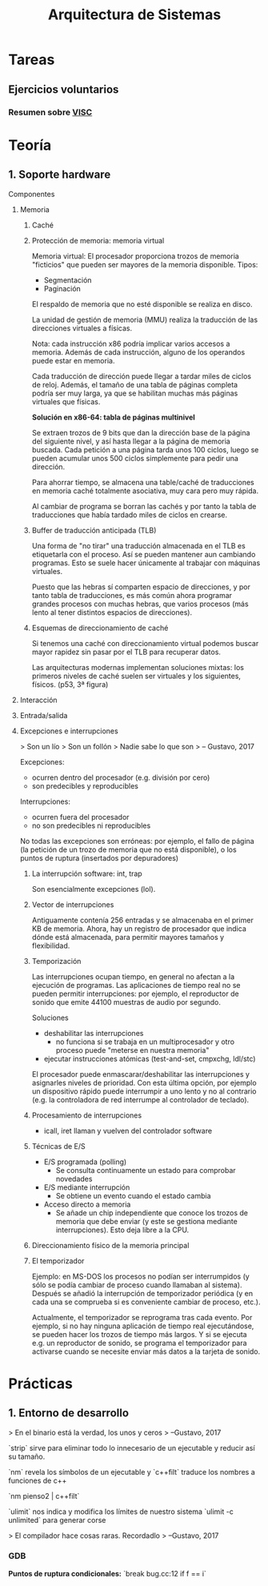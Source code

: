 #+TITLE: Arquitectura de Sistemas

* Tareas
** Ejercicios voluntarios
*** Resumen sobre [[http://www.anandtech.com/show/10025/examining-soft-machines-architecture-visc-ipc][VISC]]

* Teoría
** 1. Soporte hardware

**** Componentes

***** Memoria

****** Caché

****** Protección de memoria: memoria virtual

Memoria virtual: El procesador proporciona trozos de memoria "ficticios" que pueden ser mayores de la memoria disponible. Tipos:
- Segmentación
- Paginación

El respaldo de memoria que no esté disponible se realiza en disco.

La unidad de gestión de memoria (MMU) realiza la traducción de las direcciones virtuales a físicas.

Nota: cada instrucción x86 podría implicar varios accesos a memoria. Además de cada instrucción, alguno de los operandos puede estar en memoria.

Cada traducción de dirección puede llegar a tardar miles de ciclos de reloj. Además, el tamaño de una tabla de páginas completa podría ser muy larga, ya que se habilitan muchas más páginas virtuales que físicas.

*Solución en x86-64: tabla de páginas multinivel*

Se extraen trozos de 9 bits que dan la dirección base de la página del siguiente nivel, y así hasta llegar a la página de memoria buscada. Cada petición a una página tarda unos 100 ciclos, luego se pueden acumular unos 500 ciclos simplemente para pedir una dirección.

Para ahorrar tiempo, se almacena una table/caché de traducciones en memoria caché totalmente asociativa, muy cara pero muy rápida.

Al cambiar de programa se borran las cachés y por tanto la tabla de traducciones que había tardado miles de ciclos en crearse.

****** Buffer de traducción anticipada (TLB)

Una forma de "no tirar" una traducción almacenada en el TLB es etiquetarla con el proceso. Así se pueden mantener aun cambiando programas. Esto se suele hacer únicamente al trabajar con máquinas virtuales.

Puesto que las hebras sí comparten espacio de direcciones, y por tanto tabla de traducciones, es más común ahora programar grandes procesos con muchas hebras, que varios procesos (más lento al tener distintos espacios de direcciones).

****** Esquemas de direccionamiento de caché

Si tenemos una caché con direccionamiento virtual podemos buscar mayor rapidez sin pasar por el TLB para recuperar datos.

Las arquitecturas modernas implementan soluciones mixtas: los primeros niveles de caché suelen ser virtuales y los siguientes, físicos. (p53, 3ª figura)

***** Interacción

***** Entrada/salida

***** Excepciones e interrupciones

> Son un lío
> Son un follón
> Nadie sabe lo que son
> -- Gustavo, 2017

Excepciones:
 - ocurren dentro del procesador (e.g. división por cero)
 - son predecibles y reproducibles

Interrupciones:
 - ocurren fuera del procesador
 - no son predecibles ni reproducibles

No todas las excepciones son erróneas: por ejemplo, el fallo de página (la petición de un trozo de memoria que no está disponible), o los puntos de ruptura (insertados por depuradores)

****** La interrupción software: int, trap

Son esencialmente excepciones (lol).

****** Vector de interrupciones

Antiguamente contenía 256 entradas y se almacenaba en el primer KB de memoria. Ahora, hay un registro de procesador que indica dónde está almacenada, para permitir mayores tamaños y flexibilidad.

****** Temporización

Las interrupciones ocupan tiempo, en general no afectan a la ejecución de programas. Las aplicaciones de tiempo real no se pueden permitir interrupciones: por ejemplo, el reproductor de sonido que emite 44100 muestras de audio por segundo.

Soluciones
- deshabilitar las interrupciones
  - no funciona si se trabaja en un multiprocesador y otro proceso puede "meterse en nuestra memoria"
- ejecutar instrucciones atómicas (test-and-set, cmpxchg, ldl/stc)

El procesador puede enmascarar/deshabilitar las interrupciones y asignarles niveles de prioridad. Con esta última opción, por ejemplo un dispositivo rápido puede interrumpir a uno lento y no al contrario (e.g. la controladora de red interrumpe al controlador de teclado).

****** Procesamiento de interrupciones

- icall, iret llaman y vuelven del controlador software

****** Técnicas de E/S

- E/S programada (polling)
  - Se consulta continuamente un estado para comprobar novedades
- E/S mediante interrupción
  - Se obtiene un evento cuando el estado cambia
- Acceso directo a memoria
  - Se añade un chip independiente que conoce los trozos de memoria que debe enviar (y este se gestiona mediante interrupciones). Esto deja libre a la CPU.

****** Direccionamiento físico de la memoria principal

****** El temporizador

Ejemplo: en MS-DOS los procesos no podían ser interrumpidos (y sólo se podía cambiar de proceso cuando llamaban al sistema). Después se añadió la interrupción de temporizador periódica (y en cada una se comprueba si es conveniente cambiar de proceso, etc.).

Actualmente, el temporizador se reprograma tras cada evento. Por ejemplo, si no hay ninguna aplicación de tiempo real ejecutándose, se pueden hacer los trozos de tiempo más largos. Y si se ejecuta e.g. un reproductor de sonido, se programa el temporizador para activarse cuando se necesite enviar más datos a la tarjeta de sonido.

* Prácticas

** 1. Entorno de desarrollo

> En el binario está la verdad, los unos y ceros
> --Gustavo, 2017

`strip` sirve para eliminar todo lo innecesario de un ejecutable y reducir así su tamaño.

`nm` revela los símbolos de un ejecutable y `c++filt` traduce los nombres a funciones de c++

`nm pienso2 | c++filt`

`ulimit` nos indica y modifica los límites de nuestro sistema
`ulimit -c unlimited` para generar corse

> El compilador hace cosas raras. Recordadlo
> --Gustavo, 2017

*** GDB

*Puntos de ruptura condicionales:*
`break bug.cc:12 if f == i`
